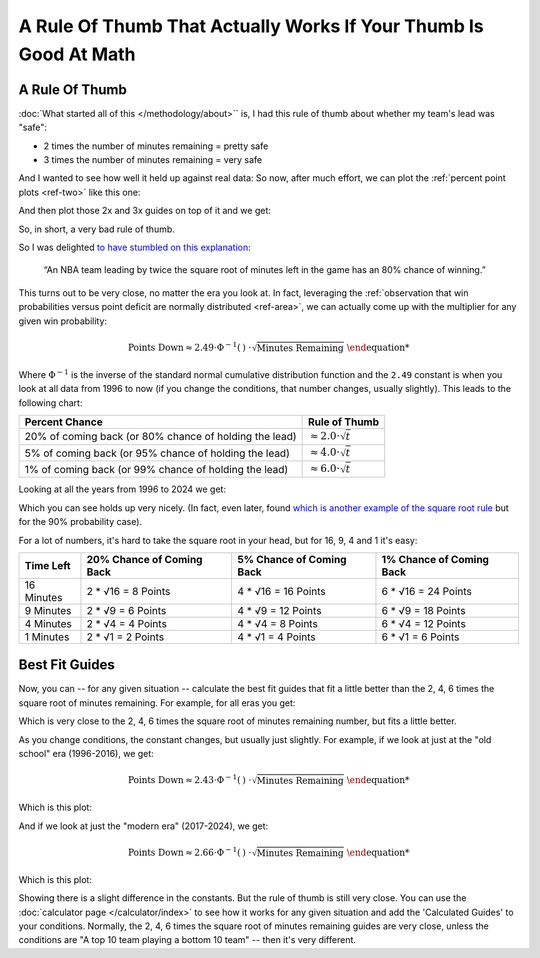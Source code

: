 


*****************************************************************
A Rule Of Thumb That Actually Works If Your Thumb Is Good At Math
*****************************************************************


.. _a-rule-of-thumb:

A Rule Of Thumb
===============
:doc:`What started all of this </methodology/about>`` is, I had this rule of thumb
about whether my team's lead was "safe":

* 2 times the number of minutes remaining = pretty safe
* 3 times the number of minutes remaining = very safe

And I wanted to see how well it held up against real data:  So now, after much effort,
we can plot the :ref:`percent point plots <ref-two>` like this one:

.. raw:: html

    <div id="thumb/nbacc_points_versus_time_all_eras" class="nbacc-chart"></div>
  
And then plot those 2x and 3x guides on top of it and we get:

.. raw:: html

    <div id="thumb/nbacc_points_versus_time_with_bad_guides_all_eras" class="nbacc-chart"></div>

So, in short, a very bad rule of thumb.

So I was delighted `to have stumbled on this explanation
<https://messymatters.com/moneyball/>`_:

.. pull-quote::

    “An NBA team leading by twice the square root of minutes left in the game has an
    80% chance of winning.”


This turns out to be very close, no matter the era you look at.  In fact, leveraging
the :ref:`observation that win probabilities versus point deficit are normally
distributed <ref-area>`, we can actually come up with the multiplier for any given win
probability:

.. math::
 
        \text{Points Down} \approx 2.49 \cdot \Phi^{-1}(\text{% Win Chance}) \cdot \sqrt{\text{Minutes Remaining}}


Where :math:`\Phi^{-1}` is the inverse of the standard normal cumulative distribution
function and the ``2.49`` constant is when you look at all data from 1996 to now (if
you change the conditions, that number changes, usually slightly).  This leads to the
following chart:

.. list-table::
    :header-rows: 1 

    * - Percent Chance 
      - Rule of Thumb 
    * - 20% of coming back (or 80% chance of holding the lead)
      - :math:`\approx 2.0 \cdot \sqrt{t}` 
    * - 5% of coming back (or 95% chance of holding the lead)
      - :math:`\approx 4.0 \cdot \sqrt{t}`
    * - 1% of coming back (or 99% chance of holding the lead)
      - :math:`\approx 6.0 \cdot \sqrt{t}`


Looking at all the years from 1996 to 2024 we get:

.. raw:: html

    <div id="thumb/nbacc_points_versus_time_with_guides_all_eras" class="nbacc-chart"></div>

Which you can see holds up very nicely.  (In fact, even later, found `which is another
example of the square root rule
<https://www.slate.com/articles/sports/sports_nut/2015/06/golden_state_warriors_championship_a_new_formula_for_predicting_lead_changes.html>`_
but for the 90% probability case).

For a lot of numbers, it's hard to take the square root in your head, but for 16, 9, 4
and 1 it's easy:

.. list-table::
    :header-rows: 1

    * - Time Left
      - 20% Chance of Coming Back
      - 5% Chance of Coming Back
      - 1% Chance of Coming Back
    * - 16 Minutes
      - 2 * √16 = 8 Points
      - 4 * √16 = 16 Points
      - 6 * √16 = 24 Points
    * - 9 Minutes
      - 2 * √9 = 6 Points
      - 4 * √9 = 12 Points
      - 6 * √9 = 18 Points
    * - 4 Minutes
      - 2 * √4 = 4 Points
      - 4 * √4 = 8 Points
      - 6 * √4 = 12 Points
    * - 1 Minutes
      - 2 * √1 = 2 Points
      - 4 * √1 = 4 Points
      - 6 * √1 = 6 Points



.. _best-fit-guides:

Best Fit Guides
=============== 

Now, you can -- for any given situation -- calculate the best fit guides that fit a
little better than the 2, 4, 6 times the square root of minutes remaining. For example,
for all eras you get:

.. raw:: html

    <div id="thumb/nbacc_points_versus_time_with_calculated_guides_all_eras" class="nbacc-chart"></div>

Which is very close to the 2, 4, 6 times the square root of minutes remaining number,
but fits a little better.

As you change conditions, the constant changes, but usually just slightly.  For
example, if we look at just at the "old school" era (1996-2016), we get:

.. math::
    \text{Points Down} \approx 2.43 \cdot \Phi^{-1}(\text{% Win Chance}) \cdot \sqrt{\text{Minutes Remaining}}

Which is this plot:

.. raw:: html

    <div id="thumb/nbacc_points_versus_time_with_guides_old_school_era" class="nbacc-chart"></div>

And if we look at just the "modern era" (2017-2024), we get:

.. math::
    \text{Points Down} \approx 2.66 \cdot \Phi^{-1}(\text{% Win Chance}) \cdot \sqrt{\text{Minutes Remaining}}

Which is this plot:

.. raw:: html

    <div id="thumb/nbacc_points_versus_time_with_guides_modern_era" class="nbacc-chart"></div>

Showing there is a slight difference in the constants.  But the rule of thumb is still
very close.  You can use the :doc:`calculator page </calculator/index>` to see how it
works for any given situation and add the 'Calculated Guides' to your conditions.
Normally, the 2, 4, 6 times the square root of minutes remaining guides are very close,
unless the conditions are "A top 10 team playing a bottom 10 team" -- then it's very
different.